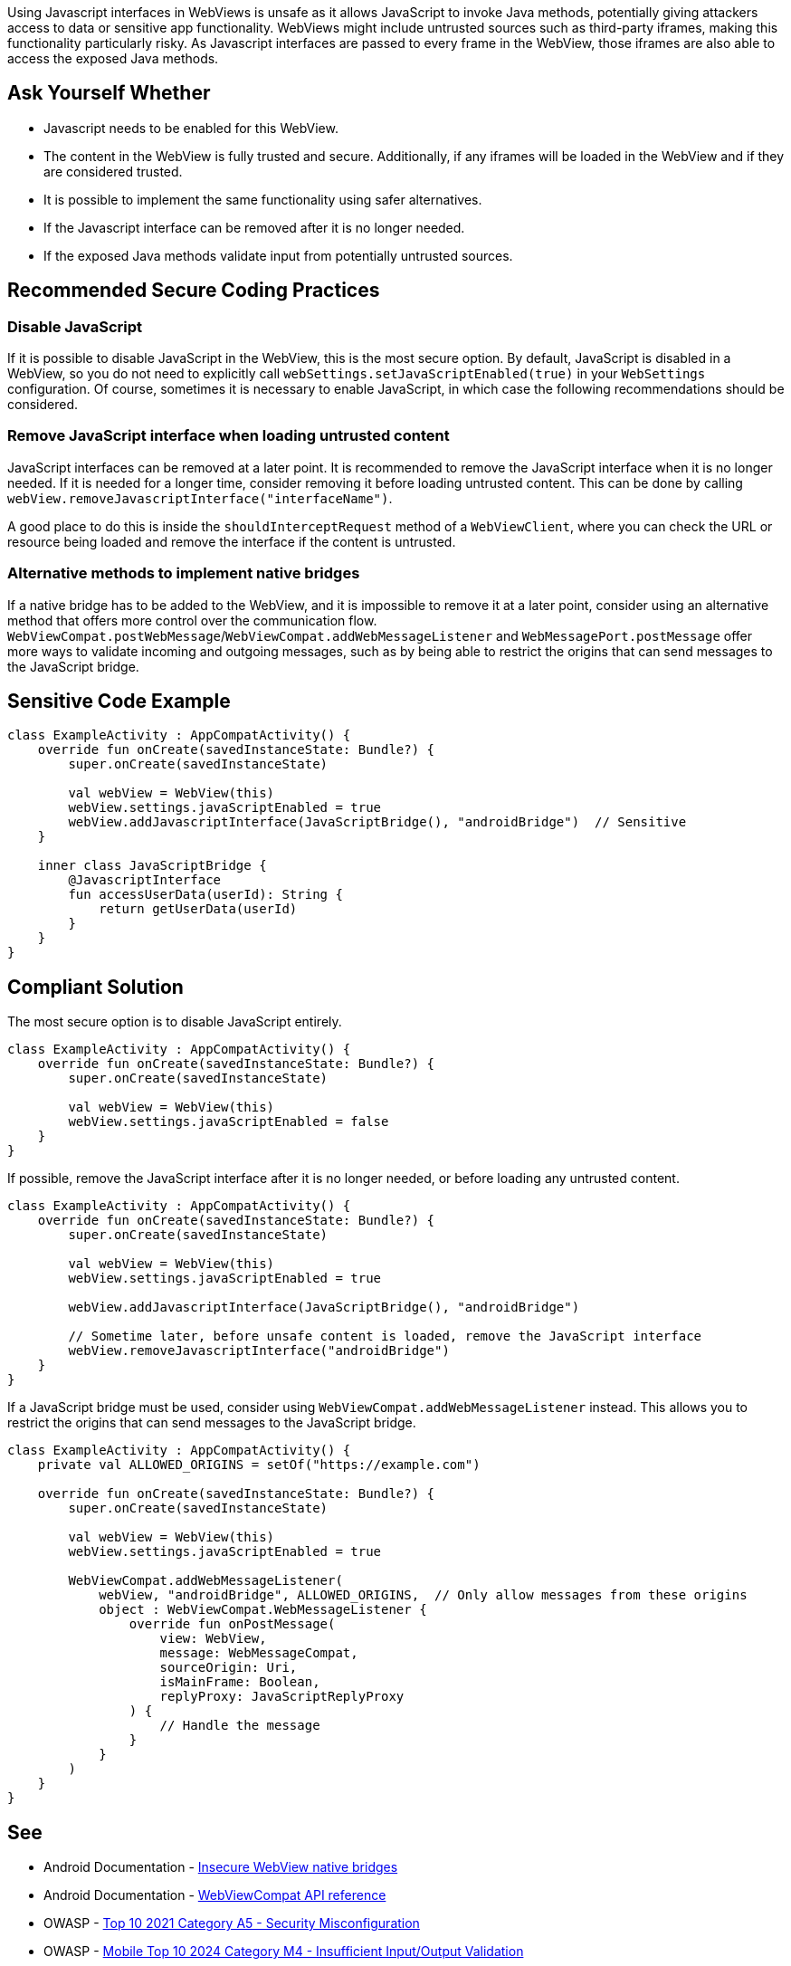 Using Javascript interfaces in WebViews is unsafe as it allows JavaScript to invoke Java methods,
potentially giving attackers access to data or sensitive app functionality. WebViews might include
untrusted sources such as third-party iframes, making this functionality particularly risky. As
Javascript interfaces are passed to every frame in the WebView, those iframes are also able to
access the exposed Java methods.

== Ask Yourself Whether

* Javascript needs to be enabled for this WebView.
* The content in the WebView is fully trusted and secure. Additionally, if any iframes will be loaded
in the WebView and if they are considered trusted.
* It is possible to implement the same functionality using safer alternatives.
* If the Javascript interface can be removed after it is no longer needed.
* If the exposed Java methods validate input from potentially untrusted sources.

== Recommended Secure Coding Practices

=== Disable JavaScript

If it is possible to disable JavaScript in the WebView, this is the most secure option. By default,
JavaScript is disabled in a WebView, so you do not need to explicitly call
``webSettings.setJavaScriptEnabled(true)`` in your ``WebSettings`` configuration. Of course, sometimes
it is necessary to enable JavaScript, in which case the following recommendations should be considered.

=== Remove JavaScript interface when loading untrusted content

JavaScript interfaces can be removed at a later point. It is recommended to remove the JavaScript
interface when it is no longer needed. If it is needed for a longer time, consider removing it before
loading untrusted content. This can be done by calling ``webView.removeJavascriptInterface("interfaceName")``.

A good place to do this is inside the ``shouldInterceptRequest`` method of a ``WebViewClient``, where you can
check the URL or resource being loaded and remove the interface if the content is untrusted.

=== Alternative methods to implement native bridges

If a native bridge has to be added to the WebView, and it is impossible to remove it at a later point,
consider using an alternative method that offers more control over the communication flow.
``WebViewCompat.postWebMessage``/``WebViewCompat.addWebMessageListener`` and ``WebMessagePort.postMessage``
offer more ways to validate incoming and outgoing messages, such as by being able to restrict the origins
that can send messages to the JavaScript bridge.

== Sensitive Code Example

[source,kotlin]
----
class ExampleActivity : AppCompatActivity() {
    override fun onCreate(savedInstanceState: Bundle?) {
        super.onCreate(savedInstanceState)

        val webView = WebView(this)
        webView.settings.javaScriptEnabled = true
        webView.addJavascriptInterface(JavaScriptBridge(), "androidBridge")  // Sensitive
    }

    inner class JavaScriptBridge {
        @JavascriptInterface
        fun accessUserData(userId): String {
            return getUserData(userId)
        }
    }
}
----

== Compliant Solution

The most secure option is to disable JavaScript entirely.

[source,kotlin]
----
class ExampleActivity : AppCompatActivity() {
    override fun onCreate(savedInstanceState: Bundle?) {
        super.onCreate(savedInstanceState)

        val webView = WebView(this)
        webView.settings.javaScriptEnabled = false
    }
}
----

If possible, remove the JavaScript interface after it is no longer needed, or before loading any untrusted content.

[source,kotlin]
----
class ExampleActivity : AppCompatActivity() {
    override fun onCreate(savedInstanceState: Bundle?) {
        super.onCreate(savedInstanceState)

        val webView = WebView(this)
        webView.settings.javaScriptEnabled = true

        webView.addJavascriptInterface(JavaScriptBridge(), "androidBridge")

        // Sometime later, before unsafe content is loaded, remove the JavaScript interface
        webView.removeJavascriptInterface("androidBridge")
    }
}
----

If a JavaScript bridge must be used, consider using ``WebViewCompat.addWebMessageListener`` instead. This allows you to restrict the origins that can send messages to the JavaScript bridge.

[source,kotlin]
----
class ExampleActivity : AppCompatActivity() {
    private val ALLOWED_ORIGINS = setOf("https://example.com")

    override fun onCreate(savedInstanceState: Bundle?) {
        super.onCreate(savedInstanceState)

        val webView = WebView(this)
        webView.settings.javaScriptEnabled = true

        WebViewCompat.addWebMessageListener(
            webView, "androidBridge", ALLOWED_ORIGINS,  // Only allow messages from these origins
            object : WebViewCompat.WebMessageListener {
                override fun onPostMessage(
                    view: WebView,
                    message: WebMessageCompat,
                    sourceOrigin: Uri,
                    isMainFrame: Boolean,
                    replyProxy: JavaScriptReplyProxy
                ) {
                    // Handle the message
                }
            }
        )
    }
}
----

== See

* Android Documentation - https://developer.android.com/privacy-and-security/risks/insecure-webview-native-bridges[Insecure WebView native bridges]
* Android Documentation - https://developer.android.com/reference/androidx/webkit/WebViewCompat[WebViewCompat API reference]
* OWASP - https://owasp.org/Top10/A05_2021-Security_Misconfiguration/[Top 10 2021 Category A5 - Security Misconfiguration]
* OWASP - https://owasp.org/www-project-mobile-top-10/2023-risks/m4-insufficient-input-output-validation.html[Mobile Top 10 2024 Category M4 - Insufficient Input/Output Validation]
* OWASP - https://owasp.org/www-project-mobile-top-10/2023-risks/m8-security-misconfiguration.html[Mobile Top 10 2024 Category M8 - Security Misconfiguration]
* CWE - https://cwe.mitre.org/data/definitions/79[CWE-79 - Improper Neutralization of Input During Web Page Generation]
